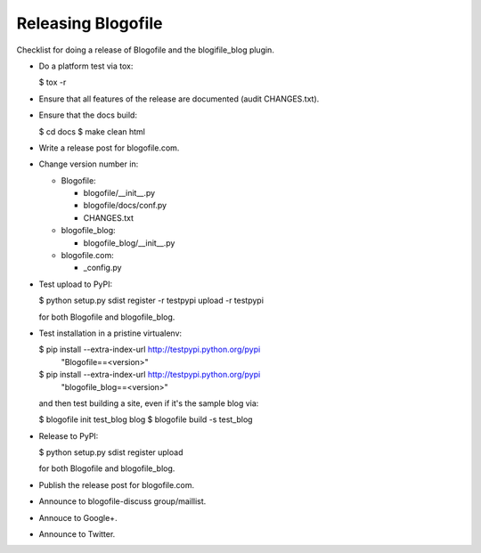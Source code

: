 Releasing Blogofile
*******************

Checklist for doing a release of Blogofile and the blogifile_blog plugin.

* Do a platform test via tox:

  $ tox -r

* Ensure that all features of the release are documented (audit CHANGES.txt).

* Ensure that the docs build:

  $ cd docs
  $ make clean html

* Write a release post for blogofile.com.

* Change version number in:

  * Blogofile:

    * blogofile/__init__.py
    * blogofile/docs/conf.py
    * CHANGES.txt

  * blogofile_blog:

    * blogofile_blog/__init__.py

  * blogofile.com:

    * _config.py

* Test upload to PyPI:

  $ python setup.py sdist register -r testpypi upload -r testpypi

  for both Blogofile and blogofile_blog.

* Test installation in a pristine virtualenv:

  $ pip install --extra-index-url http://testpypi.python.org/pypi \
        "Blogofile==<version>"
  $ pip install --extra-index-url http://testpypi.python.org/pypi \
        "blogofile_blog==<version>"

  and then test building a site, even if it's the sample blog via:

  $ blogofile init test_blog blog
  $ blogofile build -s test_blog

* Release to PyPI:

  $ python setup.py sdist register upload

  for both Blogofile and blogofile_blog.

* Publish the release post for blogofile.com.

* Announce to blogofile-discuss group/maillist.

* Annouce to Google+.

* Announce to Twitter.
